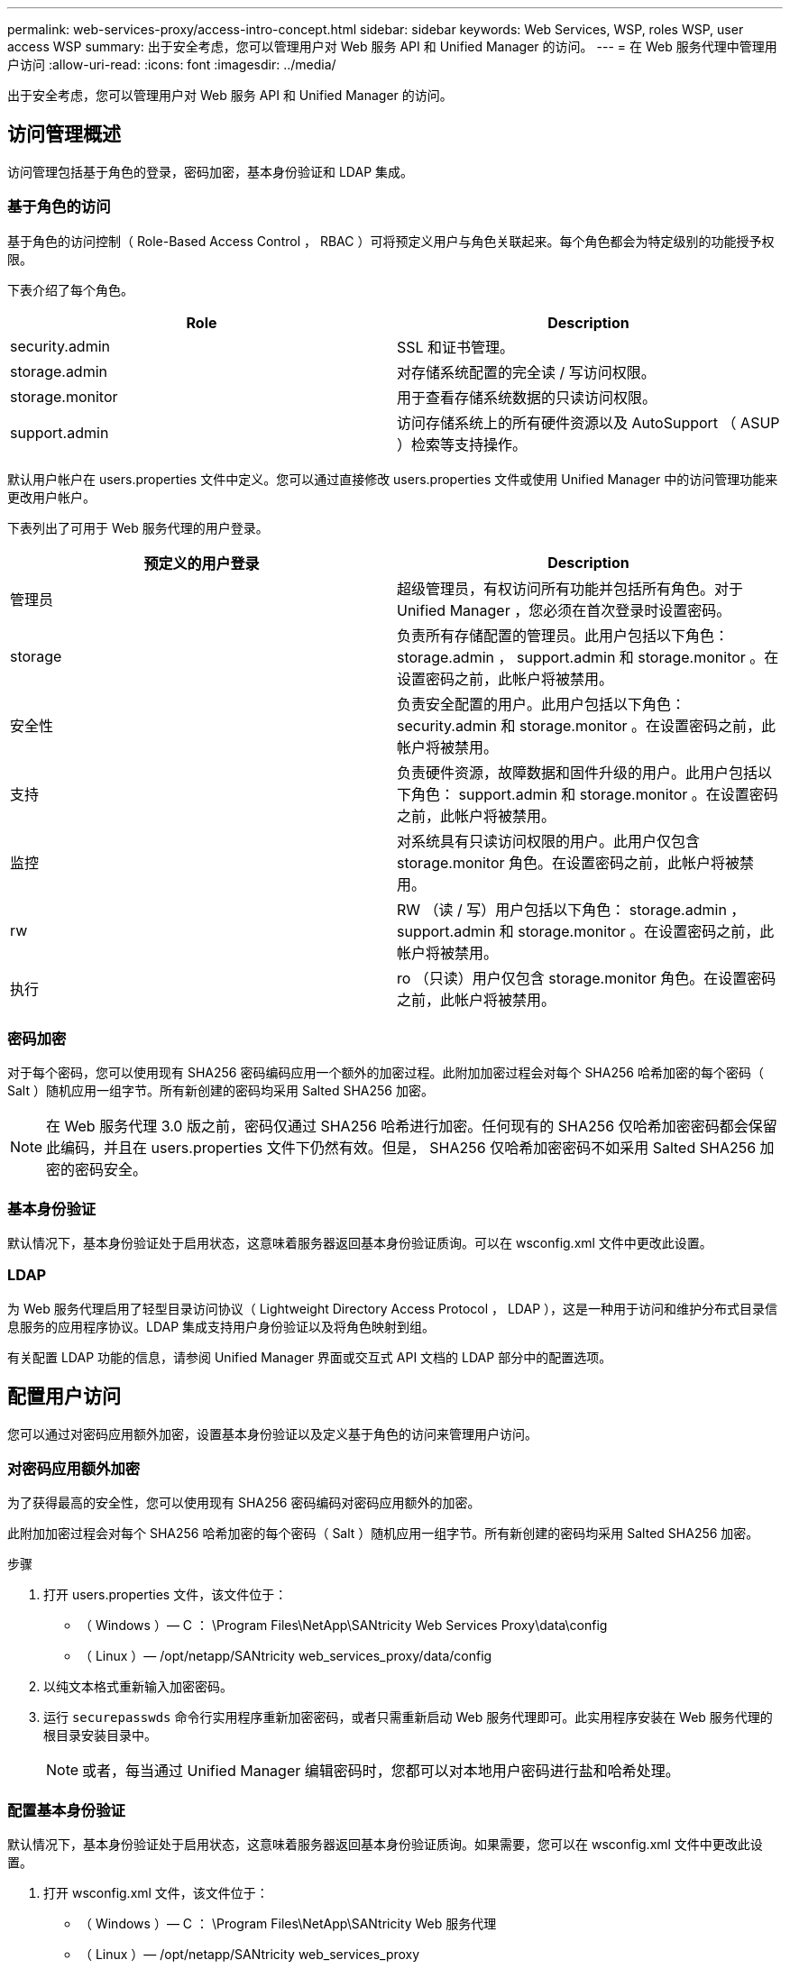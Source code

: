 ---
permalink: web-services-proxy/access-intro-concept.html 
sidebar: sidebar 
keywords: Web Services, WSP, roles WSP, user access WSP 
summary: 出于安全考虑，您可以管理用户对 Web 服务 API 和 Unified Manager 的访问。 
---
= 在 Web 服务代理中管理用户访问
:allow-uri-read: 
:icons: font
:imagesdir: ../media/


[role="lead"]
出于安全考虑，您可以管理用户对 Web 服务 API 和 Unified Manager 的访问。



== 访问管理概述

访问管理包括基于角色的登录，密码加密，基本身份验证和 LDAP 集成。



=== 基于角色的访问

基于角色的访问控制（ Role-Based Access Control ， RBAC ）可将预定义用户与角色关联起来。每个角色都会为特定级别的功能授予权限。

下表介绍了每个角色。

|===
| Role | Description 


 a| 
security.admin
 a| 
SSL 和证书管理。



 a| 
storage.admin
 a| 
对存储系统配置的完全读 / 写访问权限。



 a| 
storage.monitor
 a| 
用于查看存储系统数据的只读访问权限。



 a| 
support.admin
 a| 
访问存储系统上的所有硬件资源以及 AutoSupport （ ASUP ）检索等支持操作。

|===
默认用户帐户在 users.properties 文件中定义。您可以通过直接修改 users.properties 文件或使用 Unified Manager 中的访问管理功能来更改用户帐户。

下表列出了可用于 Web 服务代理的用户登录。

|===
| 预定义的用户登录 | Description 


 a| 
管理员
 a| 
超级管理员，有权访问所有功能并包括所有角色。对于 Unified Manager ，您必须在首次登录时设置密码。



 a| 
storage
 a| 
负责所有存储配置的管理员。此用户包括以下角色： storage.admin ， support.admin 和 storage.monitor 。在设置密码之前，此帐户将被禁用。



 a| 
安全性
 a| 
负责安全配置的用户。此用户包括以下角色： security.admin 和 storage.monitor 。在设置密码之前，此帐户将被禁用。



 a| 
支持
 a| 
负责硬件资源，故障数据和固件升级的用户。此用户包括以下角色： support.admin 和 storage.monitor 。在设置密码之前，此帐户将被禁用。



 a| 
监控
 a| 
对系统具有只读访问权限的用户。此用户仅包含 storage.monitor 角色。在设置密码之前，此帐户将被禁用。



 a| 
rw
 a| 
RW （读 / 写）用户包括以下角色： storage.admin ， support.admin 和 storage.monitor 。在设置密码之前，此帐户将被禁用。



 a| 
执行
 a| 
ro （只读）用户仅包含 storage.monitor 角色。在设置密码之前，此帐户将被禁用。

|===


=== 密码加密

对于每个密码，您可以使用现有 SHA256 密码编码应用一个额外的加密过程。此附加加密过程会对每个 SHA256 哈希加密的每个密码（ Salt ）随机应用一组字节。所有新创建的密码均采用 Salted SHA256 加密。


NOTE: 在 Web 服务代理 3.0 版之前，密码仅通过 SHA256 哈希进行加密。任何现有的 SHA256 仅哈希加密密码都会保留此编码，并且在 users.properties 文件下仍然有效。但是， SHA256 仅哈希加密密码不如采用 Salted SHA256 加密的密码安全。



=== 基本身份验证

默认情况下，基本身份验证处于启用状态，这意味着服务器返回基本身份验证质询。可以在 wsconfig.xml 文件中更改此设置。



=== LDAP

为 Web 服务代理启用了轻型目录访问协议（ Lightweight Directory Access Protocol ， LDAP ），这是一种用于访问和维护分布式目录信息服务的应用程序协议。LDAP 集成支持用户身份验证以及将角色映射到组。

有关配置 LDAP 功能的信息，请参阅 Unified Manager 界面或交互式 API 文档的 LDAP 部分中的配置选项。



== 配置用户访问

您可以通过对密码应用额外加密，设置基本身份验证以及定义基于角色的访问来管理用户访问。



=== 对密码应用额外加密

为了获得最高的安全性，您可以使用现有 SHA256 密码编码对密码应用额外的加密。

此附加加密过程会对每个 SHA256 哈希加密的每个密码（ Salt ）随机应用一组字节。所有新创建的密码均采用 Salted SHA256 加密。

.步骤
. 打开 users.properties 文件，该文件位于：
+
** （ Windows ）— C ： \Program Files\NetApp\SANtricity Web Services Proxy\data\config
** （ Linux ）— /opt/netapp/SANtricity web_services_proxy/data/config


. 以纯文本格式重新输入加密密码。
. 运行 `securepasswds` 命令行实用程序重新加密密码，或者只需重新启动 Web 服务代理即可。此实用程序安装在 Web 服务代理的根目录安装目录中。
+

NOTE: 或者，每当通过 Unified Manager 编辑密码时，您都可以对本地用户密码进行盐和哈希处理。





=== 配置基本身份验证

默认情况下，基本身份验证处于启用状态，这意味着服务器返回基本身份验证质询。如果需要，您可以在 wsconfig.xml 文件中更改此设置。

. 打开 wsconfig.xml 文件，该文件位于：
+
** （ Windows ）— C ： \Program Files\NetApp\SANtricity Web 服务代理
** （ Linux ）— /opt/netapp/SANtricity web_services_proxy


. 通过指定 false （未启用）或 true （已启用）修改文件中的以下行。
+
例如： ` <env key="enable-basic-auth">true</env>`

. 保存文件。
. 重新启动 Web 服务器服务，以使更改生效。




=== 配置基于角色的访问

要限制用户对特定功能的访问，您可以修改为每个用户帐户指定的角色。

Web 服务代理包括基于角色的访问控制（ Role-Based Access Control ， RBAC ），其中的角色与预定义的用户相关联。每个角色都会为特定级别的功能授予权限。您可以通过直接修改 users.properties 文件来更改分配给用户帐户的角色。


NOTE: 您也可以使用 Unified Manager 中的访问管理来更改用户帐户。有关详细信息，请参见 Unified Manager 提供的联机帮助。

.步骤
. 打开 users.properties 文件，该文件位于：
+
** （ Windows ）— C ： \Program Files\NetApp\SANtricity Web Services Proxy\data\config
** （ Linux ）— /opt/netapp/SANtricity web_services_proxy/data/config


. 找到要修改的用户帐户所在的行（存储，安全性，监控，支持， RW ， 或 ro ）。
+

NOTE: 请勿修改管理员用户。这是一个超级用户，可以访问所有功能。

. 根据需要添加或删除指定的角色。
+
角色包括：

+
** security.admin — SSL 和证书管理。
** storage.admin —对存储系统配置的完全读 / 写访问权限。
** storage.monitor —用于查看存储系统数据的只读访问权限。
** support.admin —访问存储系统上的所有硬件资源以及 AutoSupport （ ASUP ）检索等支持操作。
+

NOTE: 包括管理员在内的所有用户都需要 storage.monitor 角色。



. 保存文件。

